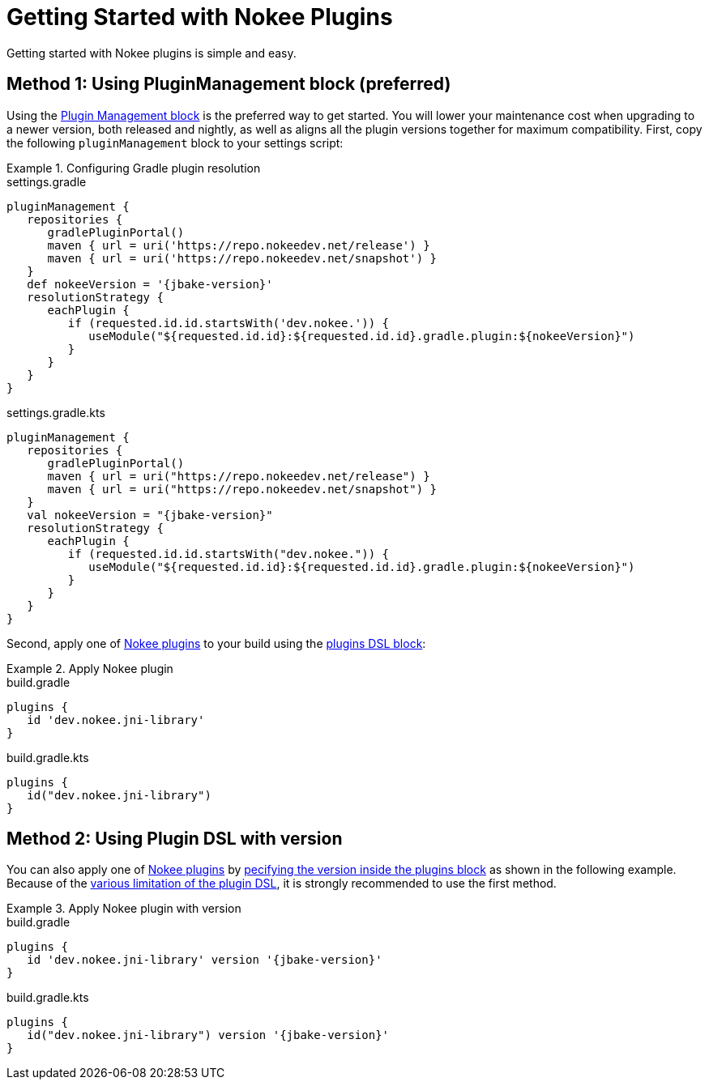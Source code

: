 = Getting Started with Nokee Plugins
:jbake-type: manual_chapter
:jbake-tags: user manual, getting started, nokee plugin, gradle
:jbake-description: Learn how to get started with building native projects in Gradle.

Getting started with Nokee plugins is simple and easy.

== Method 1: Using PluginManagement block (preferred)

Using the link:{gradle-user-manual}/plugins.html#sec:plugin_management[Plugin Management block] is the preferred way to get started.
You will lower your maintenance cost when upgrading to a newer version, both released and nightly, as well as aligns all the plugin versions together for maximum compatibility.
First, copy the following `pluginManagement` block to your settings script:

.Configuring Gradle plugin resolution
====
[.multi-language-sample]
=====
.settings.gradle
[source,groovy,subs=attributes+]
----
pluginManagement {
   repositories {
      gradlePluginPortal()
      maven { url = uri('https://repo.nokeedev.net/release') }
      maven { url = uri('https://repo.nokeedev.net/snapshot') }
   }
   def nokeeVersion = '{jbake-version}'
   resolutionStrategy {
      eachPlugin {
         if (requested.id.id.startsWith('dev.nokee.')) {
            useModule("${requested.id.id}:${requested.id.id}.gradle.plugin:${nokeeVersion}")
         }
      }
   }
}
----
=====
[.multi-language-sample]
=====
.settings.gradle.kts
[source,kotlin,subs=attributes+]
----
pluginManagement {
   repositories {
      gradlePluginPortal()
      maven { url = uri("https://repo.nokeedev.net/release") }
      maven { url = uri("https://repo.nokeedev.net/snapshot") }
   }
   val nokeeVersion = "{jbake-version}"
   resolutionStrategy {
      eachPlugin {
         if (requested.id.id.startsWith("dev.nokee.")) {
            useModule("${requested.id.id}:${requested.id.id}.gradle.plugin:${nokeeVersion}")
         }
      }
   }
}
----
=====
====

Second, apply one of <<plugin-references.adoc#,Nokee plugins>> to your build using the link:{gradle-user-manual}/plugins.html#sec:plugins_block[plugins DSL block]:

.Apply Nokee plugin
====
[.multi-language-sample]
=====
.build.gradle
[source,groovy]
----
plugins {
   id 'dev.nokee.jni-library'
}
----
=====
[.multi-language-sample]
=====
.build.gradle.kts
[source,kotlin]
----
plugins {
   id("dev.nokee.jni-library")
}
----
=====
====

== Method 2: Using Plugin DSL with version

You can also apply one of <<plugin-references.adoc#,Nokee plugins>> by link:{gradle-user-manual}/plugins.html#sec:plugins_block[pecifying the version inside the plugins block] as shown in the following example.
Because of the link:{gradle-user-manual}/plugins.html#plugins_dsl_limitations[various limitation of the plugin DSL], it is strongly recommended to use the first method.

.Apply Nokee plugin with version
====
[.multi-language-sample]
=====
.build.gradle
[source,groovy,subs=attributes+]
----
plugins {
   id 'dev.nokee.jni-library' version '{jbake-version}'
}
----
=====
[.multi-language-sample]
=====
.build.gradle.kts
[source,kotlin,subs=attributes+]
----
plugins {
   id("dev.nokee.jni-library") version '{jbake-version}'
}
----
=====
====
